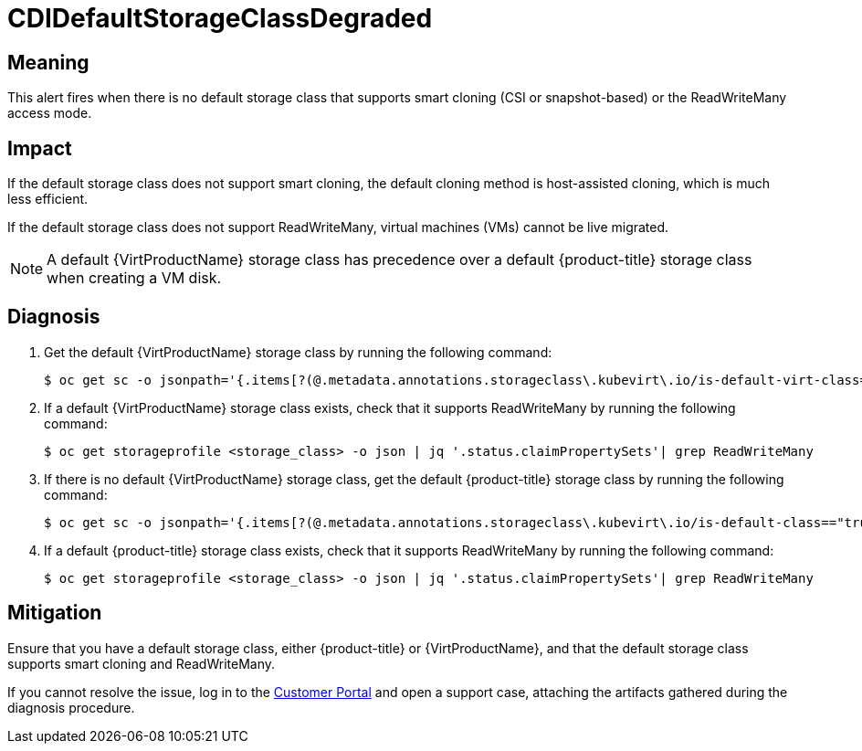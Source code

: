 // Do not edit this module. It is generated with a script.
// Do not reuse this module. The anchor IDs do not contain a context statement.
// Module included in the following assemblies:
//
// * virt/monitoring/virt-runbooks.adoc

:_mod-docs-content-type: REFERENCE
[id="virt-runbook-CDIDefaultStorageClassDegraded"]
= CDIDefaultStorageClassDegraded

[discrete]
[id="meaning-cdidefaultstorageclassdegraded"]
== Meaning

This alert fires when there is no default storage class that supports smart cloning
(CSI or snapshot-based) or the ReadWriteMany access mode.

[discrete]
[id="impact-cdidefaultstorageclassdegraded"]
== Impact

If the default storage class does not support smart cloning, the default cloning
method is host-assisted cloning, which is much less efficient.

If the default storage class does not support ReadWriteMany, virtual machines (VMs)
cannot be live migrated.

NOTE: A default {VirtProductName} storage class has precedence over a
default {product-title} storage class when creating a
VM disk.

[discrete]
[id="diagnosis-cdidefaultstorageclassdegraded"]
== Diagnosis

. Get the default {VirtProductName} storage class by running the following
command:
+
[source,terminal]
----
$ oc get sc -o jsonpath='{.items[?(@.metadata.annotations.storageclass\.kubevirt\.io/is-default-virt-class=="true")].metadata.name}'
----

. If a default {VirtProductName} storage class exists, check that it
supports ReadWriteMany by running the following command:
+
[source,terminal]
----
$ oc get storageprofile <storage_class> -o json | jq '.status.claimPropertySets'| grep ReadWriteMany
----

. If there is no default {VirtProductName} storage class, get the
default {product-title} storage class by running the following
command:
+
[source,terminal]
----
$ oc get sc -o jsonpath='{.items[?(@.metadata.annotations.storageclass\.kubevirt\.io/is-default-class=="true")].metadata.name}'
----

. If a default {product-title} storage class exists, check that it
supports ReadWriteMany by running the following command:
+
[source,terminal]
----
$ oc get storageprofile <storage_class> -o json | jq '.status.claimPropertySets'| grep ReadWriteMany
----

[discrete]
[id="mitigation-cdidefaultstorageclassdegraded"]
== Mitigation

Ensure that you have a default storage class, either {product-title}
or {VirtProductName}, and that the default storage class supports
smart cloning and ReadWriteMany.

If you cannot resolve the issue, log in to the
link:https://access.redhat.com[Customer Portal] and open a support case, attaching
the artifacts gathered during the diagnosis procedure.
